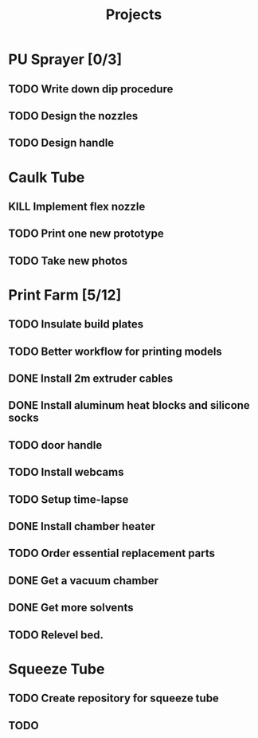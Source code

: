 #+TITLE: Projects

* PU Sprayer [0/3]
DEADLINE: <2021-11-22 Mon>
** TODO Write down dip procedure
SCHEDULED: <2022-02-05 Sat>
** TODO Design the nozzles
SCHEDULED: <2022-01-31 Mon>
** TODO Design handle
SCHEDULED: <2022-02-01 Tue>
* Caulk Tube
** KILL Implement flex nozzle
:LOGBOOK:
CLOCK: [2022-01-14 Fri 12:08]--[2022-01-16 Sun 16:03] => 51:55
:END:
** TODO Print one new prototype
SCHEDULED: <2022-01-23 Sun>
** TODO Take new photos
SCHEDULED: <2022-01-23 Sun>
* Print Farm [5/12]
** TODO Insulate build plates
SCHEDULED: <2022-01-25 Tue>
** TODO Better workflow for printing models
SCHEDULED: <2022-01-25 Tue>
** DONE Install 2m extruder cables
SCHEDULED: <2022-01-25 Tue>
** DONE Install aluminum heat blocks and silicone socks
SCHEDULED: <2022-01-25 Tue>
** TODO door handle
** TODO Install webcams
SCHEDULED: <2022-01-25 Tue>
** TODO Setup time-lapse
SCHEDULED: <2022-01-25 Tue>
** DONE Install chamber heater
SCHEDULED: <2022-01-25 Tue>
** TODO Order essential replacement parts
SCHEDULED: <2022-01-25 Tue>
** DONE Get a vacuum chamber
SCHEDULED: <2022-01-31 Mon>
** DONE Get more solvents
SCHEDULED: <2022-01-31 Mon>
** TODO Relevel bed.
SCHEDULED: <2022-01-31 Mon>
* Squeeze Tube
** TODO Create repository for squeeze tube
** TODO
